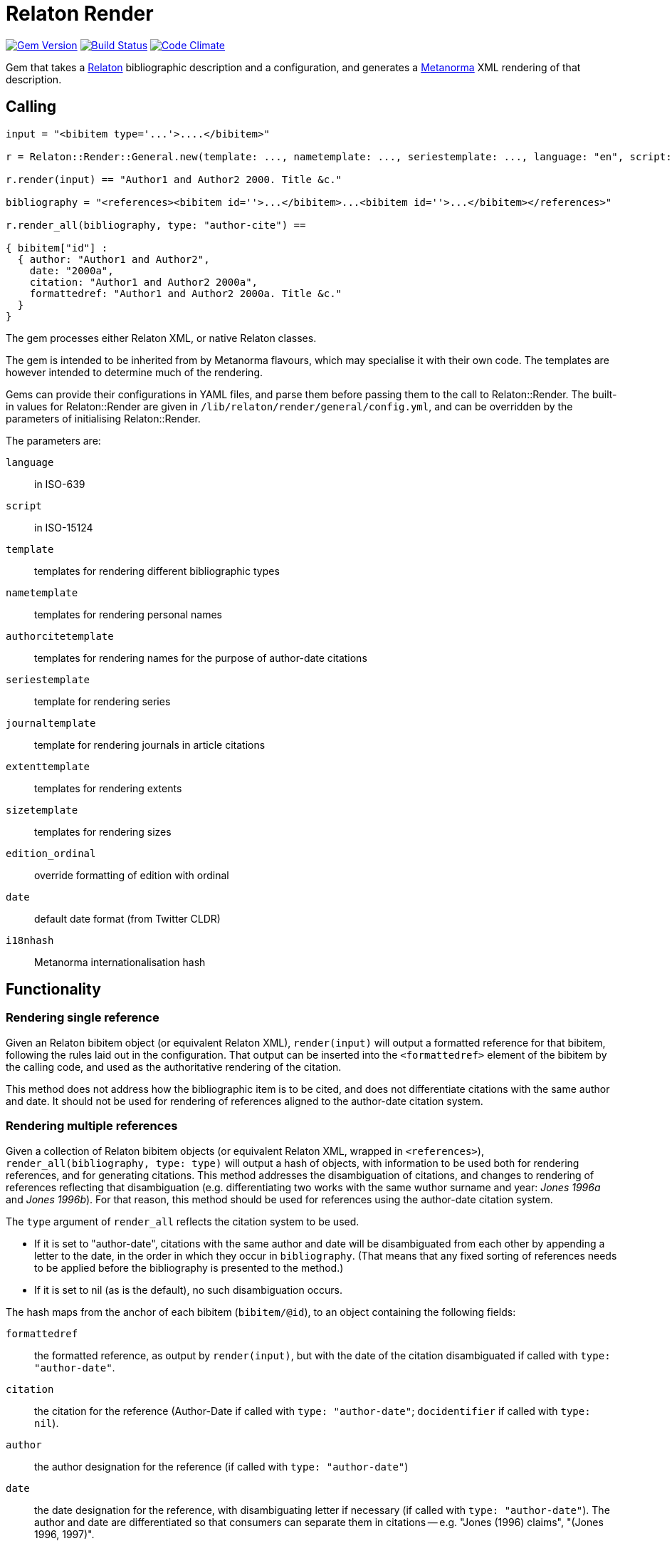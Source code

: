 = Relaton Render

image:https://img.shields.io/gem/v/relaton-render.svg["Gem Version", link="https://rubygems.org/gems/relaton-render"]
image:https://github.com/metanorma/relaton-render/workflows/rake/badge.svg["Build Status", link="https://github.com/metanorma/relaton-render/actions?workflow=rake"]
image:https://codeclimate.com/github/metanorma/relaton-render/badges/gpa.svg["Code Climate", link="https://codeclimate.com/github/metanorma/relaton-render"]

Gem that takes a https://github.com/relaton/relaton[Relaton] bibliographic description and 
a configuration, and generates a https://www.metanorma.org[Metanorma] XML rendering of that description.

== Calling

[source,ruby]
----
input = "<bibitem type='...'>....</bibitem>"

r = Relaton::Render::General.new(template: ..., nametemplate: ..., seriestemplate: ..., language: "en", script: "Latn")

r.render(input) == "Author1 and Author2 2000. Title &c."

bibliography = "<references><bibitem id=''>...</bibitem>...<bibitem id=''>...</bibitem></references>"

r.render_all(bibliography, type: "author-cite") ==

{ bibitem["id"] :
  { author: "Author1 and Author2",
    date: "2000a",
    citation: "Author1 and Author2 2000a",
    formattedref: "Author1 and Author2 2000a. Title &c."
  }
}
----

The gem processes either Relaton XML, or native Relaton classes.

The gem is intended to be inherited from by Metanorma flavours, which may specialise it with their own
code. The templates are however intended to determine much of the rendering.

Gems can provide their configurations in YAML files, and parse them before passing them to the call to Relaton::Render.
The built-in values for Relaton::Render are given in `/lib/relaton/render/general/config.yml`, and can be overridden by
the parameters of initialising Relaton::Render.

The parameters are:

`language`:: in ISO-639
`script`:: in ISO-15124
`template`:: templates for rendering different bibliographic types
`nametemplate`:: templates for rendering personal names
`authorcitetemplate`:: templates for rendering names for the purpose of author-date citations
`seriestemplate`:: template for rendering series
`journaltemplate`:: template for rendering journals in article citations
`extenttemplate`:: templates for rendering extents
`sizetemplate`:: templates for rendering sizes
`edition_ordinal`:: override formatting of edition with ordinal
`date`:: default date format (from Twitter CLDR)
`i18nhash`:: Metanorma internationalisation hash

== Functionality

=== Rendering single reference

Given an Relaton bibitem object (or equivalent Relaton XML), `render(input)` will output a formatted reference for that
bibitem, following the rules laid out in the configuration. That output can be inserted into the `<formattedref>` element
of the bibitem by the calling code, and used as the authoritative rendering of the citation.

This method does not address how the bibliographic item is to be cited, and does not differentiate citations with the same
author and date. It should not be used for rendering of references aligned to the author-date citation system. 

=== Rendering multiple references

Given a collection of Relaton bibitem objects (or equivalent Relaton XML, wrapped in `<references>`), 
`render_all(bibliography, type: type)`
will output a hash of objects, with information to be used both for rendering references, and for generating citations.
This method addresses the disambiguation of citations, and changes to rendering of references reflecting that disambiguation
(e.g. differentiating two works with the same wuthor surname and year: _Jones 1996a_ and _Jones 1996b_).
For that reason, this method should be used for references using the author-date citation system.

The `type` argument of `render_all` reflects the citation system to be used. 

* If it is set to "author-date", citations with the same author and date will be disambiguated from each other
by appending a letter to the date, in the order in which they occur in `bibliography`. (That means that any fixed sorting
of references needs to be applied before the bibliography is presented to the method.)
* If it is set to nil (as is the default), no such disambiguation occurs.

The hash maps from the anchor of each bibitem (`bibitem/@id`), to an object containing the following fields:

`formattedref`:: the formatted reference, as output by `render(input)`, but with the date of the citation disambiguated
if called with `type: "author-date"`.
`citation`:: the citation for the reference (Author-Date if called with `type: "author-date"`; `docidentifier` if called with `type: nil`).
`author`:: the author designation for the reference (if called with `type: "author-date"`)
`date`:: the date designation for the reference, with disambiguating letter if necessary (if called with `type: "author-date"`).
The author and date are differentiated so that consumers can separate them in citations -- e.g. "Jones (1996) claims", 
"(Jones 1996, 1997)".

=== Parsing single reference

Given an Relaton bibitem object (or equivalent Relaton XML), `parse(input)` will output the hash of fields that is passed into the
Liquid templates described below for rendering: it is the hash of bibliographic fields extracted by the gem.

== Configuration

For the configuation YAML used in relaton-render, refer to https://relaton.org/specs/relaton-render 

